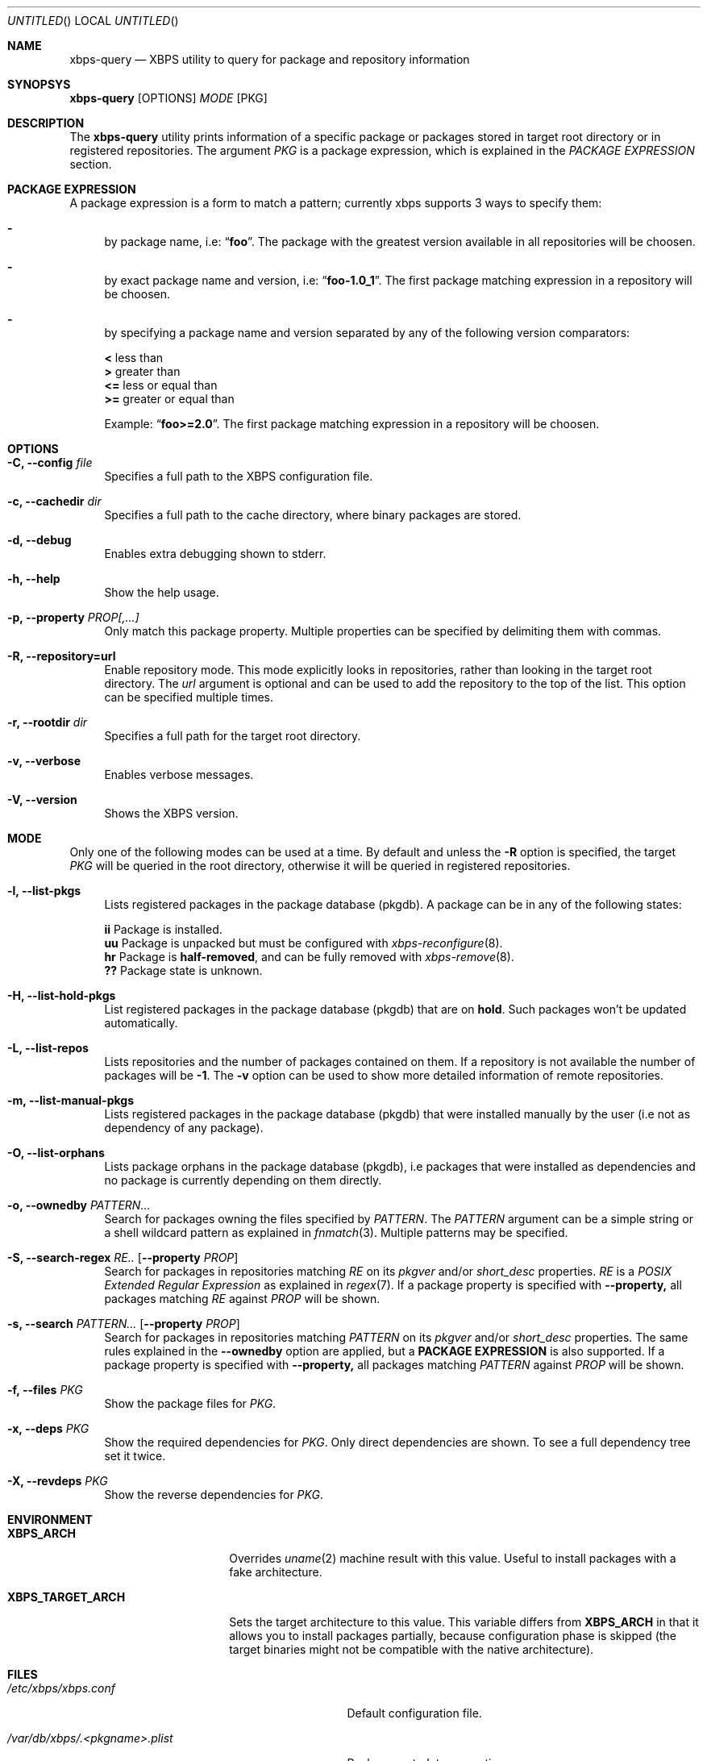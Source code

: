 .Dd May 25, 2014
.Os Void Linux
.Dt xbps-query 8
.Sh NAME
.Nm xbps-query
.Nd XBPS utility to query for package and repository information
.Sh SYNOPSYS
.Nm xbps-query
.Op OPTIONS
.Ar MODE
.Op PKG
.Sh DESCRIPTION
The
.Nm
utility prints information of a specific package or packages stored
in target root directory or in registered repositories.
The argument
.Ar PKG
is a package expression, which is explained in the
.Em PACKAGE EXPRESSION
section.
.Sh PACKAGE EXPRESSION
A package expression is a form to match a pattern; currently xbps
supports 3 ways to specify them:
.Bl -dash
.It
by package name, i.e:
.Dq Sy foo .
The package with the greatest version available in all repositories will be choosen.
.It
by exact package name and version, i.e:
.Dq Sy foo-1.0_1 .
The first package matching expression in a repository will be choosen.
.It
by specifying a package name and version separated by any of the following version comparators:
.Bl -item -width xx -compact
.Pp
.It
.Sy <
less than
.It
.Sy >
greater than
.It
.Sy <=
less or equal than
.It
.Sy >=
greater or equal than
.Pp
Example:
.Dq Sy foo>=2.0 .
The first package matching expression in a repository will be choosen.
.Sh OPTIONS
.Bl -tag -width -x
.It Fl C, Fl -config Ar file
Specifies a full path to the XBPS configuration file.
.It Fl c, Fl -cachedir Ar dir
Specifies a full path to the cache directory, where binary packages are stored.
.It Fl d, Fl -debug
Enables extra debugging shown to stderr.
.It Fl h, Fl -help
Show the help usage.
.It Fl p, Fl -property Ar PROP[,...]
Only match this package property.
Multiple properties can be specified by delimiting them with commas.
.It Fl R, Fl -repository=url
Enable repository mode. This mode explicitly looks in repositories, rather
than looking in the target root directory. The
.Ar url
argument is optional and can be used to add the repository to the top of the list.
This option can be specified multiple times.
.It Fl r, Fl -rootdir Ar dir
Specifies a full path for the target root directory.
.It Fl v, Fl -verbose
Enables verbose messages.
.It Fl V, Fl -version
Shows the XBPS version.
.Sh MODE
Only one of the following modes can be used at a time.
By default and unless the
.Fl R
option is specified, the target
.Ar PKG
will be queried in the root directory, otherwise it will be
queried in registered repositories.
.Bl -tag -width -x
.It Fl l, Fl -list-pkgs
Lists registered packages in the package database (pkgdb).
A package can be in any of the following states:
.Bl -item -width xx -compact
.Pp
.It
.Sy ii
Package is installed.
.It
.Sy uu
Package is unpacked but must be configured with
.Xr xbps-reconfigure 8 .
.It
.Sy hr
Package is
.Sy half-removed ,
and can be fully removed with
.Xr xbps-remove 8 .
.It
.Sy ??
Package state is unknown.
.El
.It Fl H, Fl -list-hold-pkgs
List registered packages in the package database (pkgdb) that are on
.Sy hold .
Such packages won't be updated automatically.
.It Fl L, Fl -list-repos
Lists repositories and the number of packages contained on them. If a repository is not
available the number of packages will be
.Sy -1 .
The
.Fl v
option can be used to show more detailed information of remote repositories.
.It Fl m, Fl -list-manual-pkgs
Lists registered packages in the package database (pkgdb) that were installed
manually by the user (i.e not as dependency of any package).
.It Fl O, Fl -list-orphans
Lists package orphans in the package database (pkgdb), i.e packages that
were installed as dependencies and no package is currently depending on them
directly.
.It Fl o, Fl -ownedby Ar PATTERN...
Search for packages owning the files specified by
.Ar PATTERN .
The
.Ar PATTERN
argument can be a simple string or a shell wildcard pattern as explained in
.Xr fnmatch 3 .
Multiple patterns may be specified.
.It Fl S, Fl -search-regex Ar RE.. [ Fl -property Ar PROP ]
Search for packages in repositories matching
.Ar RE
on its
.Em pkgver
and/or
.Em short_desc
properties.
.Ar RE
is a
.Em POSIX Extended Regular Expression
as explained in
.Xr regex 7 .
If a package property is specified with
.Fl -property,
all packages matching
.Ar RE
against
.Ar PROP
will be shown.
.It Fl s, Fl -search Ar PATTERN... [ Fl -property Ar PROP ]
Search for packages in repositories matching
.Ar PATTERN
on its
.Em pkgver
and/or
.Em short_desc
properties. The same rules explained in the
.Fl -ownedby
option are applied, but a
.Sy PACKAGE EXPRESSION
is also supported.
If a package property is specified with
.Fl -property,
all packages matching
.Ar PATTERN
against
.Ar PROP
will be shown.
.It Fl f, Fl -files Ar PKG
Show the package files for
.Ar PKG .
.It Fl x, Fl -deps Ar PKG
Show the required dependencies for
.Ar PKG .
Only direct dependencies are shown. To see a full dependency tree set it twice.
.It Fl X, Fl -revdeps Ar PKG
Show the reverse dependencies for
.Ar PKG .
.Sh ENVIRONMENT
.Bl -tag -width XBPS_TARGET_ARCH
.It Sy XBPS_ARCH
Overrides
.Xr uname 2
machine result with this value. Useful to install packages with a fake
architecture.
.It Sy XBPS_TARGET_ARCH
Sets the target architecture to this value. This variable differs from
.Sy XBPS_ARCH
in that it allows you to install packages partially, because
configuration phase is skipped (the target binaries might not be compatible with
the native architecture).
.Sh FILES
.Bl -tag -width /var/db/xbps/.<pkgname>.plist
.It Ar /etc/xbps/xbps.conf
Default configuration file.
.It Ar /var/db/xbps/.<pkgname>.plist
Package metadata properties.
.It Ar /var/db/xbps/pkgdb-0.21.plist
Default package database (0.21 format). Keeps track of installed packages and properties.
.It Ar /var/cache/xbps
Default cache directory to store downloaded binary packages.
.Sh SEE ALSO
.Xr xbps-checkvers 8 ,
.Xr xbps-create 8 ,
.Xr xbps-dgraph 8 ,
.Xr xbps-install 8 ,
.Xr xbps-pkgdb 8 ,
.Xr xbps-reconfigure 8 ,
.Xr xbps-remove 8 ,
.Xr xbps-rindex 8 ,
.Xr xbps-uchroot 8
.Sh AUTHORS
.An Juan Romero Pardines <xtraeme@gmail.com>
.Sh BUGS
Probably, but I try to make this not happen. Use it under your own
responsability and enjoy your life.
.Pp
Report bugs in https://github.com/voidlinux/xbps/issues
